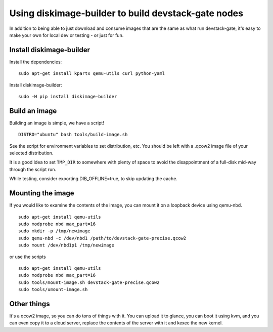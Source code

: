 Using diskimage-builder to build devstack-gate nodes
====================================================

In addition to being able to just download and consume images that are the
same as what run devstack-gate, it's easy to make your own for local dev or
testing - or just for fun.

Install diskimage-builder
-------------------------

Install the dependencies:

::

  sudo apt-get install kpartx qemu-utils curl python-yaml

Install diskimage-builder:

::

  sudo -H pip install diskimage-builder


Build an image
--------------

Building an image is simple, we have a script!

::

  DISTRO="ubuntu" bash tools/build-image.sh

See the script for environment variables to set distribution, etc.
You should be left with a .qcow2 image file of your selected
distribution.

It is a good idea to set ``TMP_DIR`` to somewhere with plenty of space
to avoid the disappointment of a full-disk mid-way through the script
run.

While testing, consider exporting DIB_OFFLINE=true, to skip updating the cache.

Mounting the image
------------------

If you would like to examine the contents of the image, you can mount it on
a loopback device using qemu-nbd.

::

  sudo apt-get install qemu-utils
  sudo modprobe nbd max_part=16
  sudo mkdir -p /tmp/newimage
  sudo qemu-nbd -c /dev/nbd1 /path/to/devstack-gate-precise.qcow2
  sudo mount /dev/nbd1p1 /tmp/newimage

or use the scripts

::

  sudo apt-get install qemu-utils
  sudo modprobe nbd max_part=16
  sudo tools/mount-image.sh devstack-gate-precise.qcow2
  sudo tools/umount-image.sh

Other things
------------

It's a qcow2 image, so you can do tons of things with it. You can upload it
to glance, you can boot it using kvm, and you can even copy it to a cloud
server, replace the contents of the server with it and kexec the new kernel.
